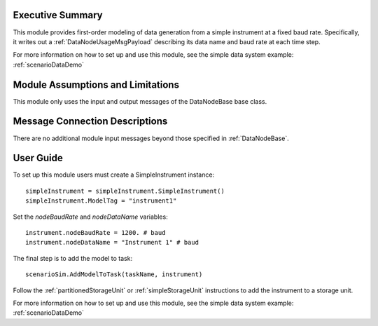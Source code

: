 Executive Summary
-----------------
This module provides first-order modeling of data generation from a simple instrument at a fixed baud rate. Specifically, it writes out a :ref:`DataNodeUsageMsgPayload` describing its data name and baud rate at each time step.

For more information on how to set up and use this module, see the simple data system example: :ref:`scenarioDataDemo`

Module Assumptions and Limitations
----------------------------------
This module only uses the input and output messages of the DataNodeBase base class.

Message Connection Descriptions
-------------------------------
There are no additional module input messages beyond those specified in :ref:`DataNodeBase`.

User Guide
----------
To set up this module users must create a SimpleInstrument instance::

   simpleInstrument = simpleInstrument.SimpleInstrument()
   simpleInstrument.ModelTag = "instrument1"

Set the `nodeBaudRate` and `nodeDataName` variables::

   instrument.nodeBaudRate = 1200. # baud
   instrument.nodeDataName = "Instrument 1" # baud

The final step is to add the model to task::

    scenarioSim.AddModelToTask(taskName, instrument)

Follow the :ref:`partitionedStorageUnit` or :ref:`simpleStorageUnit` instructions to add the instrument to a storage unit.

For more information on how to set up and use this module, see the simple data system example: :ref:`scenarioDataDemo`
